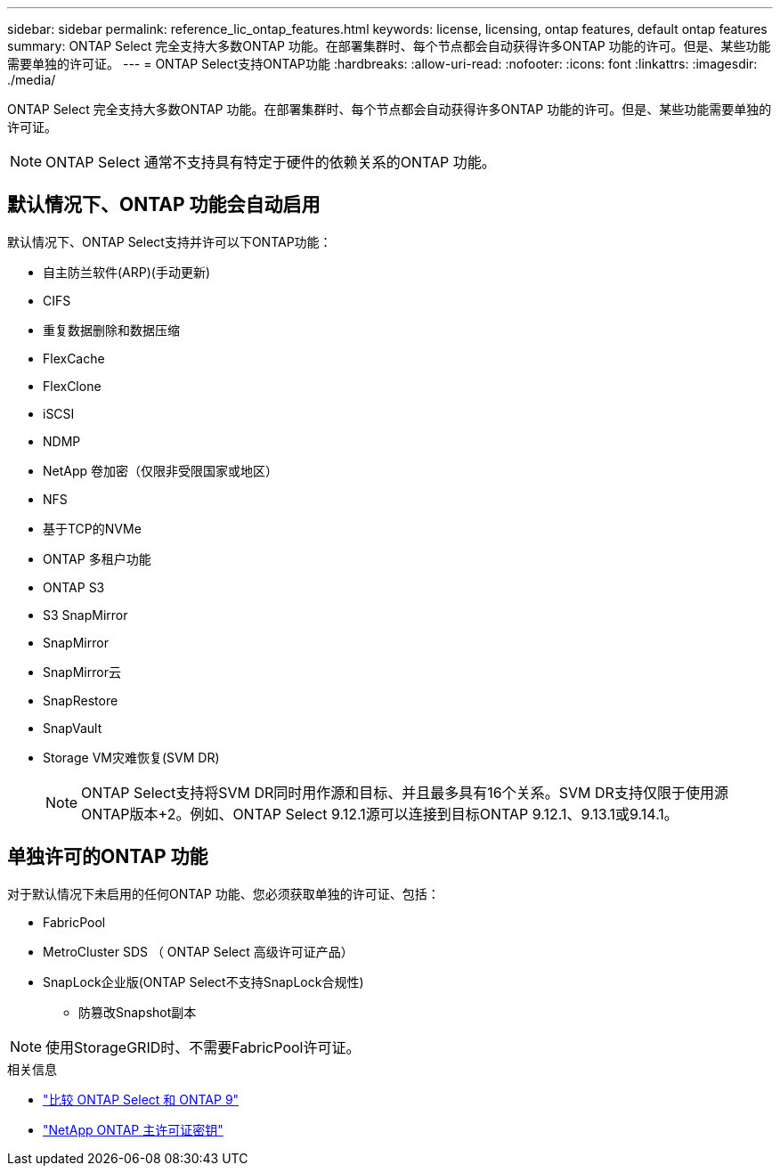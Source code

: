 ---
sidebar: sidebar 
permalink: reference_lic_ontap_features.html 
keywords: license, licensing, ontap features, default ontap features 
summary: ONTAP Select 完全支持大多数ONTAP 功能。在部署集群时、每个节点都会自动获得许多ONTAP 功能的许可。但是、某些功能需要单独的许可证。 
---
= ONTAP Select支持ONTAP功能
:hardbreaks:
:allow-uri-read: 
:nofooter: 
:icons: font
:linkattrs: 
:imagesdir: ./media/


[role="lead"]
ONTAP Select 完全支持大多数ONTAP 功能。在部署集群时、每个节点都会自动获得许多ONTAP 功能的许可。但是、某些功能需要单独的许可证。


NOTE: ONTAP Select 通常不支持具有特定于硬件的依赖关系的ONTAP 功能。



== 默认情况下、ONTAP 功能会自动启用

默认情况下、ONTAP Select支持并许可以下ONTAP功能：

* 自主防兰软件(ARP)(手动更新)
* CIFS
* 重复数据删除和数据压缩
* FlexCache
* FlexClone
* iSCSI
* NDMP
* NetApp 卷加密（仅限非受限国家或地区）
* NFS
* 基于TCP的NVMe
* ONTAP 多租户功能
* ONTAP S3
* S3 SnapMirror
* SnapMirror
* SnapMirror云
* SnapRestore
* SnapVault
* Storage VM灾难恢复(SVM DR)
+

NOTE: ONTAP Select支持将SVM DR同时用作源和目标、并且最多具有16个关系。SVM DR支持仅限于使用源ONTAP版本+2。例如、ONTAP Select 9.12.1源可以连接到目标ONTAP 9.12.1、9.13.1或9.14.1。





== 单独许可的ONTAP 功能

对于默认情况下未启用的任何ONTAP 功能、您必须获取单独的许可证、包括：

* FabricPool
* MetroCluster SDS （ ONTAP Select 高级许可证产品）
* SnapLock企业版(ONTAP Select不支持SnapLock合规性)
+
** 防篡改Snapshot副本





NOTE: 使用StorageGRID时、不需要FabricPool许可证。

.相关信息
* link:concept_ots_overview.html#comparing-ontap-select-and-ontap-9["比较 ONTAP Select 和 ONTAP 9"]
* link:https://mysupport.netapp.com/site/systems/master-license-keys["NetApp ONTAP 主许可证密钥"^]

